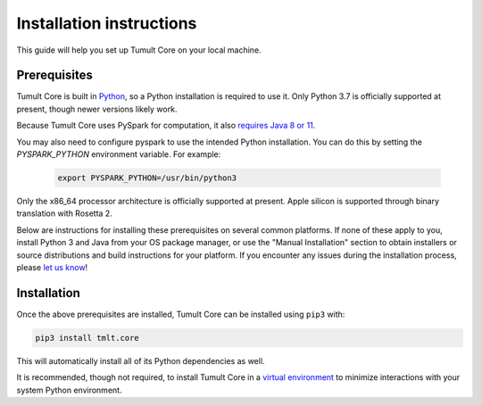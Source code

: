 .. _Installation instructions:

Installation instructions
=========================

This guide will help you set up Tumult Core on your local machine.

Prerequisites
^^^^^^^^^^^^^

Tumult Core is built in `Python <https://www.python.org/>`__, so a Python installation is required to use it.
Only Python 3.7 is officially supported at present, though newer versions likely work.

..
    TODO: Update this once we support PySpark >3.1.0, as the requirements change.

Because Tumult Core uses PySpark for computation, it also `requires Java 8 or 11 <https://spark.apache.org/docs/3.0.0/index.html#downloading>`__.

You may also need to configure pyspark to use the intended Python installation. You can do this by setting the `PYSPARK_PYTHON` environment variable. For example:

    .. code-block:: bash

        export PYSPARK_PYTHON=/usr/bin/python3


Only the x86_64 processor architecture is officially supported at present. Apple silicon is supported through binary translation with Rosetta 2.

Below are instructions for installing these prerequisites on several common platforms.
If none of these apply to you, install Python 3 and Java from your OS package manager, or use the "Manual Installation" section to obtain installers or source distributions and build instructions for your platform.
If you encounter any issues during the installation process, please `let us know <https://gitlab.com/tumult-labs/core/-/issues>`__!

.. tabbed:: Linux (Debian-based)

    Python and ``pip``, Python's package manager, are likely already installed.
    If they are not, install them with:

    .. code-block:: bash

        apt install python3 python3-pip

    Java may already be installed as well.
    If it is not, install the Java Runtime Environment with:

    .. code-block:: bash

        apt install openjdk-8-jre-headless


.. tabbed:: Linux (Red Hat-based)

    Python and ``pip``, Python's package manager, may already be installed.
    On some releases, Python 2 may be installed by default, but not Python 3.
    To install Python 3, run:

    .. code-block:: bash

        yum install python3 python3-pip

    To install Java, run:

    .. code-block:: bash

        yum install java-1.8.0-openjdk-headless

    Note that despite the package name, this will install Java 8.


.. tabbed:: macOS (Intel)

    The below instructions assume the use of `Homebrew <https://brew.sh/>`__ for managing packages.
    If you do not wish to use Homebrew for this, use the "Manual Installation" instructions instead.

    If you do not already have Homebrew, it can be installed with:

    .. code-block:: bash

       /bin/bash -c "$(curl -fsSL https://raw.githubusercontent.com/Homebrew/install/HEAD/install.sh)"

    Python may be installed with:

    .. code-block:: bash

       brew install python@3.7

    And Java may be installed with:

    .. code-block:: bash

       brew install openjdk@8


.. tabbed:: macOS (Apple silicon)

    Since Python 3.7 is not supported on the Apple silicon processor architecture, you will need to first install `Rosetta 2 <https://support.apple.com/en-us/HT211861>`__ and the x86_64 version of Homebrew.

    If you do not already have Rosetta 2, it can be installed with:

    .. code-block:: bash

        softwareupdate --install-rosetta

    The x86_64 version of Homebrew can be installed with:

    .. code-block:: bash

        arch -x86_64 /bin/bash -c "$(curl -fsSL https://raw.githubusercontent.com/Homebrew/install/master/install.sh)"

    Now, you can install Python 3.7 with:

    .. code-block:: bash

        arch -x86_64 /usr/local/bin/brew install python@3.7

    And Java may be installed with:

    .. code-block:: bash

        arch -x86_64 /usr/local/bin/brew install openjdk@8


.. tabbed:: Windows

    The only supported way to install Tumult Core on Windows is using the `Windows Subsystem for Linux (WSL) <https://docs.microsoft.com/en-us/windows/wsl/about>`__.

    Once you install your preferred Linux distribution with WSL, follow the corresponding Linux installation instructions to get Tumult Core setup.


Installation
^^^^^^^^^^^^

Once the above prerequisites are installed, Tumult Core can be installed using ``pip3`` with:

.. code-block:: bash

    pip3 install tmlt.core

This will automatically install all of its Python dependencies as well.

It is recommended, though not required, to install Tumult Core in a `virtual environment <https://packaging.python.org/en/latest/tutorials/installing-packages/#creating-virtual-environments>`__ to minimize interactions with your system Python environment.
